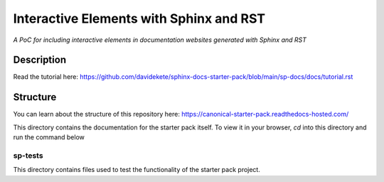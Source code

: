 Interactive Elements with Sphinx and RST
========================================

*A PoC for including interactive elements in documentation websites generated with Sphinx and RST*

Description
-----------

Read the tutorial here: https://github.com/davidekete/sphinx-docs-starter-pack/blob/main/sp-docs/docs/tutorial.rst

Structure
---------
You can learn about the structure of this repository here: https://canonical-starter-pack.readthedocs-hosted.com/

This directory contains the documentation for the starter pack itself.
To view it in your browser, `cd` into this directory and run the command below

.. code:: shell
 make run

sp-tests
********

This directory contains files used to test the functionality of the starter pack project.

.. LINKS

.. _`Sphinx`: https://www.sphinx-doc.org/
